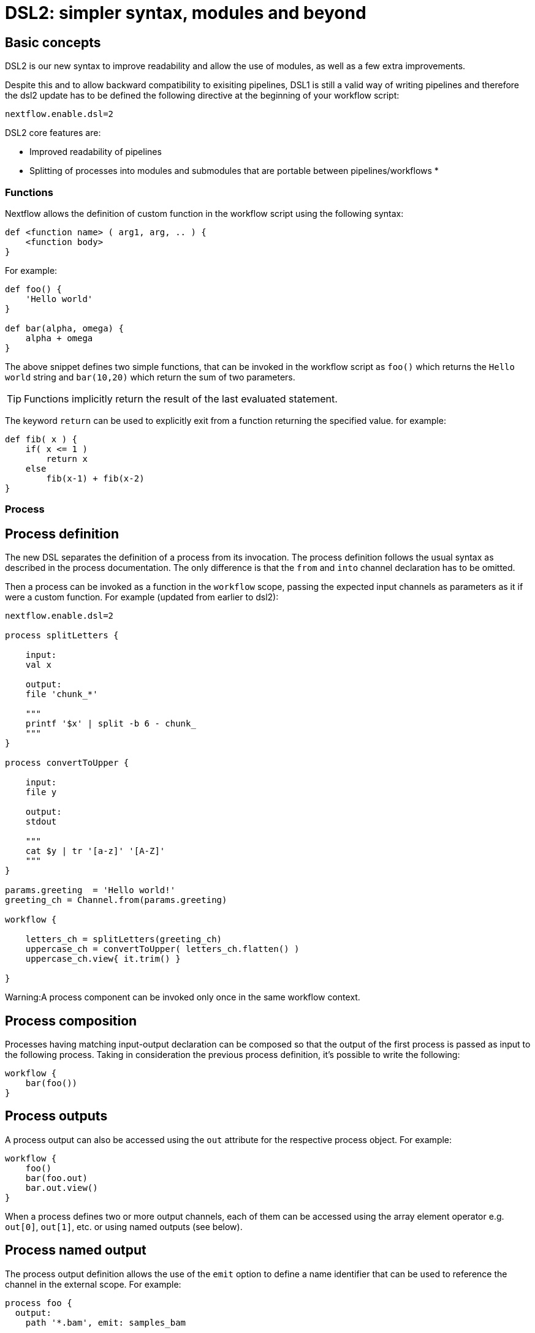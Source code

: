 = DSL2: simpler syntax, modules and beyond

== Basic concepts

DSL2 is our new syntax to improve readability and allow the use of modules, as well as a few extra improvements. 

Despite this and to allow backward compatibility to exisiting pipelines, DSL1 is still a valid way of writing pipelines and therefore the dsl2 update has to be defined the following directive at the beginning of your workflow script: 

[source,nextflow,linenums]
----
nextflow.enable.dsl=2
----

DSL2 core features are:

* Improved readability of pipelines 
* Splitting of processes into modules and submodules that are portable between pipelines/workflows
* 

=== Functions
Nextflow allows the definition of custom function in the workflow script using the following syntax:

[source,nextflow,linenums]
----
def <function name> ( arg1, arg, .. ) {
    <function body>
}
----
For example:

[source,nextflow,linenums]
----
def foo() {
    'Hello world'
}

def bar(alpha, omega) {
    alpha + omega
}
----
The above snippet defines two simple functions, that can be invoked in the workflow script as `foo()` which returns the `Hello world` string and `bar(10,20)` which return the sum of two parameters.

TIP: Functions implicitly return the result of the last evaluated statement.

The keyword `return` can be used to explicitly exit from a function returning the specified value. for example:

[source,nextflow,linenums]
----
def fib( x ) {
    if( x <= 1 )
        return x
    else
        fib(x-1) + fib(x-2)
}
----

=== Process

== Process definition

The new DSL separates the definition of a process from its invocation. The process definition follows the usual syntax as described in the process documentation. The only difference is that the `from` and `into` channel declaration has to be omitted.

Then a process can be invoked as a function in the `workflow` scope, passing the expected input channels as parameters as it if were a custom function. For example (updated from earlier to dsl2):

[source,nextflow,linenums]
----
nextflow.enable.dsl=2

process splitLetters {

    input:
    val x

    output:
    file 'chunk_*'

    """
    printf '$x' | split -b 6 - chunk_
    """
}

process convertToUpper {

    input:
    file y

    output:
    stdout

    """
    cat $y | tr '[a-z]' '[A-Z]'
    """
}

params.greeting  = 'Hello world!'
greeting_ch = Channel.from(params.greeting)

workflow {

    letters_ch = splitLetters(greeting_ch)
    uppercase_ch = convertToUpper( letters_ch.flatten() )
    uppercase_ch.view{ it.trim() }

}
----

Warning:A process component can be invoked only once in the same workflow context.

== Process composition
Processes having matching input-output declaration can be composed so that the output of the first process is passed as input to the following process. Taking in consideration the previous process definition, it’s possible to write the following:

[source,nextflow,linenums]
----
workflow {
    bar(foo())
}
----

== Process outputs
A process output can also be accessed using the `out` attribute for the respective process object. For example:

[source,nextflow,linenums]
----
workflow {
    foo()
    bar(foo.out)
    bar.out.view()
}
----

When a process defines two or more output channels, each of them can be accessed using the array element operator e.g. `out[0]`, `out[1]`, etc. or using named outputs (see below).

== Process named output
The process output definition allows the use of the `emit` option to define a name identifier that can be used to reference the channel in the external scope. For example:

[source,nextflow,linenums]
----
process foo {
  output:
    path '*.bam', emit: samples_bam

  '''
  your_command --here
  '''
}

workflow {
    foo()
    foo.out.samples_bam.view()
}
----

== Process named stdout
The process can name stdout using the `emit` option:

[source,nextflow,linenums]
----
process sayHello {
    input:
        val cheers
    output:
        stdout emit: verbiage
    script:
    """
    echo -n $cheers
    """
}

workflow {
    things = channel.of('Hello world!', 'Yo, dude!', 'Duck!')
    sayHello(things)
    sayHello.out.verbiage.view()
}
----

=== Workflow

== Workflow definition
The `workflow` keyword allows the definition of sub-workflow components that enclose the invocation of one or more processes and operators:

[source,nextflow,linenums]
----
workflow my_pipeline {
    foo()
    bar( foo.out.collect() )
}
----

For example, the above snippet defines a workflow component, named `my_pipeline`, that can be invoked from another workflow component definition as any other function or process i.e. `my_pipeline()`.

